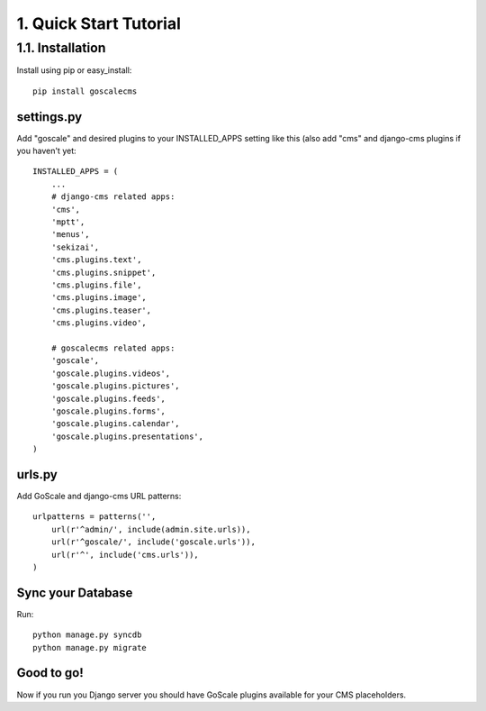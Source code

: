 1. Quick Start Tutorial
=======================

1.1. Installation
------------------

Install using pip or easy_install::

    pip install goscalecms

settings.py
^^^^^^^^^^^^^^^^^^

Add "goscale" and desired plugins to your INSTALLED_APPS setting like this (also add "cms" and django-cms plugins if you haven't yet::

      INSTALLED_APPS = (
          ...
          # django-cms related apps:
          'cms',
          'mptt',
          'menus',
          'sekizai',
          'cms.plugins.text',
          'cms.plugins.snippet',
          'cms.plugins.file',
          'cms.plugins.image',
          'cms.plugins.teaser',
          'cms.plugins.video',

          # goscalecms related apps:
          'goscale',
          'goscale.plugins.videos',
          'goscale.plugins.pictures',
          'goscale.plugins.feeds',
          'goscale.plugins.forms',
          'goscale.plugins.calendar',
          'goscale.plugins.presentations',
      )

urls.py
^^^^^^^^^^^^^^^^^^

Add GoScale and django-cms URL patterns::

      urlpatterns = patterns('',
          url(r'^admin/', include(admin.site.urls)),
          url(r'^goscale/', include('goscale.urls')),
          url(r'^', include('cms.urls')),
      )

Sync your Database
^^^^^^^^^^^^^^^^^^

Run::

    python manage.py syncdb
    python manage.py migrate

Good to go!
^^^^^^^^^^^^^^^^^^

Now if you run you Django server you should have GoScale plugins available for your CMS placeholders.